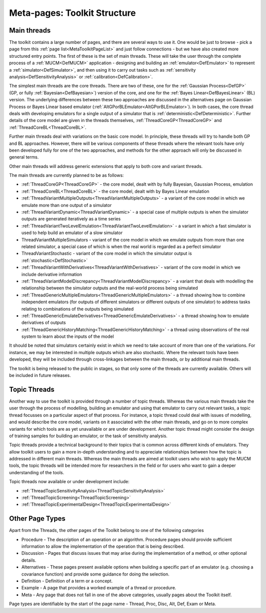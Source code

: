 .. _MetaToolkitStructure:

Meta-pages: Toolkit Structure
=============================

Main threads
------------

The toolkit contains a large number of pages, and there are several ways
to use it. One would be just to browse - pick a page from this :ref:`page
list<MetaToolkitPageList>` and just follow connections - but we
have also created more structured entry points. The first of these is
the set of main threads. These will take the user through the complete
process of a :ref:`MUCM<DefMUCM>` application - designing and
building an :ref:`emulator<DefEmulator>` to represent a
:ref:`simulator<DefSimulator>`, and then using it to carry out tasks
such as :ref:`sensitivity analysis<DefSensitivityAnalysis>` or
:ref:`calibration<DefCalibration>`.

The simplest main threads are the core threads. There are two of these,
one for the :ref:`Gaussian Process<DefGP>` (GP, or fully
:ref:`Bayesian<DefBayesian>`) version of the core, and one for the
:ref:`Bayes Linear<DefBayesLinear>` (BL) version. The underlying
differences between these two approaches are discussed in the
alternatives page on Gaussian Process or Bayes Linear based emulator
(:ref:`AltGPorBLEmulator<AltGPorBLEmulator>`). In both cases, the
core thread deals with developing emulators for a single output of a
simulator that is :ref:`deterministic<DefDeterministic>`. Further
details of the core model are given in the threads themselves,
:ref:`ThreadCoreGP<ThreadCoreGP>` and
:ref:`ThreadCoreBL<ThreadCoreBL>`.

Further main threads deal with variations on the basic core model. In
principle, these threads will try to handle both GP and BL approaches.
However, there will be various components of these threads where the
relevant tools have only been developed fully for one of the two
approaches, and methods for the other approach will only be discussed in
general terms.

Other main threads will address generic extensions that apply to both
core and variant threads.

The main threads are currently planned to be as follows:

-  :ref:`ThreadCoreGP<ThreadCoreGP>` - the core model, dealt with by
   fully Bayesian, Gaussian Process, emulation
-  :ref:`ThreadCoreBL<ThreadCoreBL>` - the core model, dealt with by
   Bayes Linear emulation
-  :ref:`ThreadVariantMultipleOutputs<ThreadVariantMultipleOutputs>`
   - a variant of the core model in which we emulate more than one
   output of a simulator
-  :ref:`ThreadVariantDynamic<ThreadVariantDynamic>` - a special case
   of multiple outputs is when the simulator outputs are generated
   iteratively as a time series
-  :ref:`ThreadVariantTwoLevelEmulation<ThreadVariantTwoLevelEmulation>`
   - a variant in which a fast simulator is used to help build an
   emulator of a slow simulator
-  ThreadVariantMultipleSimulators - variant of the core model in which
   we emulate outputs from more than one related simulator, a special
   case of which is when the real world is regarded as a perfect
   simulator
-  ThreadVariantStochastic - variant of the core model in which the
   simulator output is :ref:`stochastic<DefStochastic>`
-  :ref:`ThreadVariantWithDerivatives<ThreadVariantWithDerivatives>`
   - variant of the core model in which we include derivative
   information
-  :ref:`ThreadVariantModelDiscrepancy<ThreadVariantModelDiscrepancy>`
   - a variant that deals with modelling the relationship between the
   simulator outputs and the real-world process being simulated
-  :ref:`ThreadGenericMultipleEmulators<ThreadGenericMultipleEmulators>`
   - a thread showing how to combine independent emulators (for outputs
   of different simulators or different outputs of one simulator) to
   address tasks relating to combinations of the outputs being simulated
-  :ref:`ThreadGenericEmulateDerivatives<ThreadGenericEmulateDerivatives>`
   - a thread showing how to emulate derivatives of outputs
-  :ref:`ThreadGenericHistoryMatching<ThreadGenericHistoryMatching>`
   - a thread using observations of the real system to learn about the
   inputs of the model

It should be noted that simulators certainly exist in which we need to
take account of more than one of the variations. For instance, we may be
interested in multiple outputs which are also stochastic. Where the
relevant tools have been developed, they will be included through
cross-linkages between the main threads, or by additional main threads.

The toolkit is being released to the public in stages, so that only some
of the threads are currently available. Others will be included in
future releases.

Topic Threads
-------------

Another way to use the toolkit is provided through a number of topic
threads. Whereas the various main threads take the user through the
process of modelling, building an emulator and using that emulator to
carry out relevant tasks, a topic thread focusses on a particular aspect
of that process. For instance, a topic thread could deal with issues of
modelling, and would describe the core model, variants on it associated
with the other main threads, and go on to more complex variants for
which tools are as yet unavailable or are under development. Another
topic thread might consider the design of training samples for building
an emulator, or the task of sensitivity analysis.

Topic threads provide a technical background to their topics that is
common across different kinds of emulators. They allow toolkit users to
gain a more in-depth understanding and to appreciate relationships
between how the topic is addressed in different main threads. Whereas
the main threads are aimed at toolkit users who wish to apply the MUCM
tools, the topic threads will be intended more for researchers in the
field or for users who want to gain a deeper understanding of the tools.

Topic threads now available or under development include:

-  :ref:`ThreadTopicSensitivityAnalysis<ThreadTopicSensitivityAnalysis>`
-  :ref:`ThreadTopicScreening<ThreadTopicScreening>`
-  :ref:`ThreadTopicExperimentalDesign<ThreadTopicExperimentalDesign>`

Other Page Types
----------------

Apart from the Threads, the other pages of the Toolkit belong to one of
the following categories

-  Procedure - The description of an operation or an algorithm.
   Procedure pages should provide sufficient information to allow the
   implementation of the operation that is being described.
-  Discussion - Pages that discuss issues that may arise during the
   implementation of a method, or other optional details.
-  Alternatives - These pages present available options when building a
   specific part of an emulator (e.g. choosing a covariance function)
   and provide some guidance for doing the selection.
-  Definition - Definition of a term or a concept.
-  Example - A page that provides a worked example of a thread or
   procedure.
-  Meta - Any page that does not fall in one of the above categories,
   usually pages about the Toolkit itself.

Page types are identifiable by the start of the page name - Thread,
Proc, Disc, Alt, Def, Exam or Meta.

